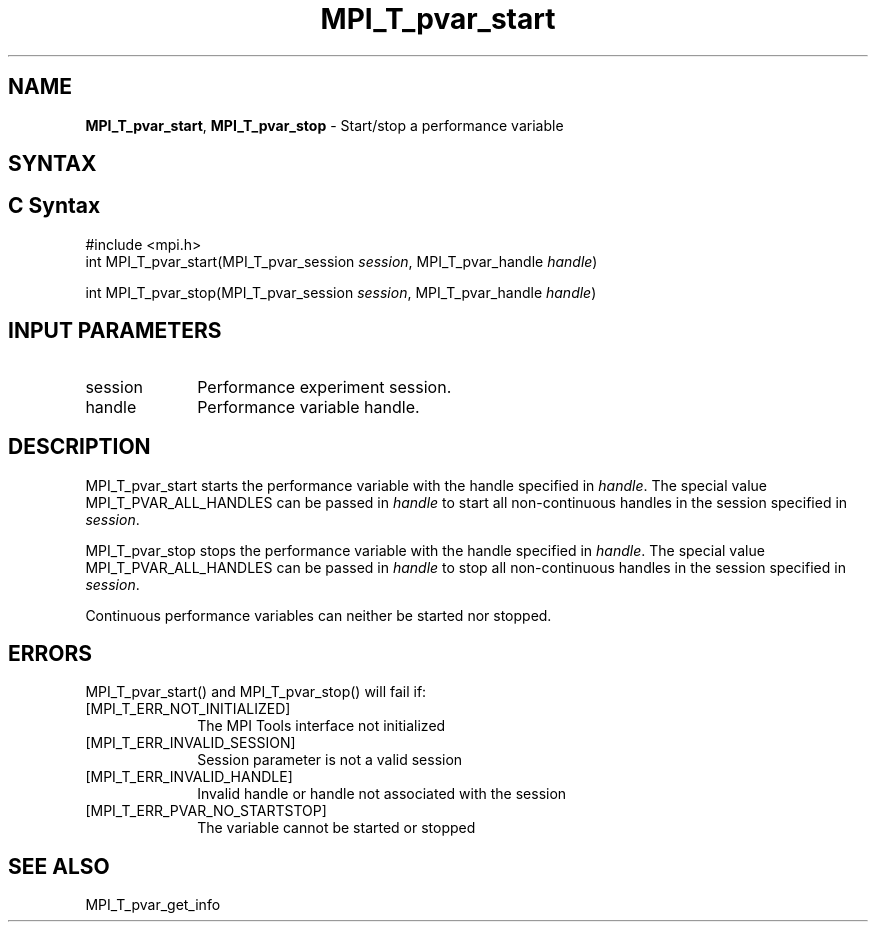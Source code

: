 .\" -*- nroff -*-
.\" Copyright 2013 Los Alamos National Security, LLC. All rights reserved.
.\" Copyright 2006-2008 Sun Microsystems, Inc.
.\" Copyright (c) 1996 Thinking Machines Corporation
.\" Copyright (c) 2010 Cisco Systems, Inc.  All rights reserved.
.\" $COPYRIGHT$
.TH MPI_T_pvar_start 3 "Sep 20, 2017" "2.1.2" "Open MPI"
.
.SH NAME
\fBMPI_T_pvar_start\fP, \fBMPI_T_pvar_stop\fP \- Start/stop a performance variable
.
.SH SYNTAX
.ft R
.
.SH C Syntax
.nf
#include <mpi.h>
int MPI_T_pvar_start(MPI_T_pvar_session \fIsession\fP, MPI_T_pvar_handle \fIhandle\fP)

int MPI_T_pvar_stop(MPI_T_pvar_session \fIsession\fP, MPI_T_pvar_handle \fIhandle\fP)

.SH INPUT PARAMETERS
.ft R
.TP 1i
session
Performance experiment session.
.TP 1i
handle
Performance variable handle.

.SH DESCRIPTION
.ft R
MPI_T_pvar_start starts the performance variable with the handle specified in \fIhandle\fP.
The special value MPI_T_PVAR_ALL_HANDLES can be passed in \fIhandle\fP to start all
non-continuous handles in the session specified in \fIsession\fP.

MPI_T_pvar_stop stops the performance variable with the handle specified in \fIhandle\fP.
The special value MPI_T_PVAR_ALL_HANDLES can be passed in \fIhandle\fP to stop all
non-continuous handles in the session specified in \fIsession\fP.

Continuous performance variables can neither be started nor stopped.

.SH ERRORS
.ft R
MPI_T_pvar_start() and MPI_T_pvar_stop() will fail if:
.TP 1i
[MPI_T_ERR_NOT_INITIALIZED]
The MPI Tools interface not initialized
.TP 1i
[MPI_T_ERR_INVALID_SESSION]
Session parameter is not a valid session
.TP 1i
[MPI_T_ERR_INVALID_HANDLE]
Invalid handle or handle not associated with the session
.TP 1i
[MPI_T_ERR_PVAR_NO_STARTSTOP]
The variable cannot be started or stopped

.SH SEE ALSO
.ft R
.nf
MPI_T_pvar_get_info
